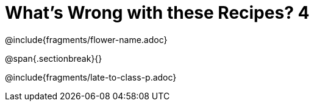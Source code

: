 = What's Wrong with these Recipes? 4

@include{fragments/flower-name.adoc}

@span{.sectionbreak}{}

@include{fragments/late-to-class-p.adoc}